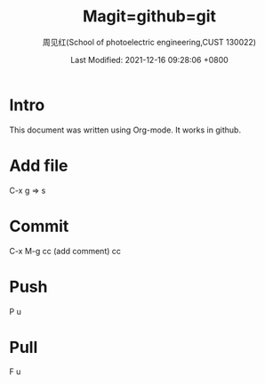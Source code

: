 #+TITLE:   Magit=github=git
#+AUTHOR:    周见红(School of photoelectric engineering,CUST 130022)
#+EMAIL:     zhoujhwd@163.com
#+DATE:      Last Modified: 2021-12-16 09:28:06 +0800
#+LATEX_CMD: xelatex
#+DESCRIPTION:
#+LaTeX_CLASS:  article
#+KEYWORDS: 
#+LANGUAGE:  en
#+OPTIONS:   H:3 num:t toc:t \n:nil @:t ::t |:t ^:t -:t f:t *:t <:t
#+OPTIONS:   xelateX:t LaTeX:nil skip:nil d:nil todo:t pri:nil tags:not-in-toc
#+INFOJS_OPT: view:nil toc:nil ltoc:t mouse:underline buttons:0 path:http://orgmode.org/org-info.js
#+EXPORT_SELECT_TAGS: export
#+EXPORT_EXCLUDE_TAGS: noexport
#+LINK_UP:   
#+LINK_HOME: 
#+STARTUP: overview
#+STARTUP: hidestars showall

* Intro
  This document was written using Org-mode. It works in github.
  
* Add file
  C-x g  => s

* Commit
  C-x M-g cc  (add comment) cc

* Push
  P u
  
* Pull
  F u
